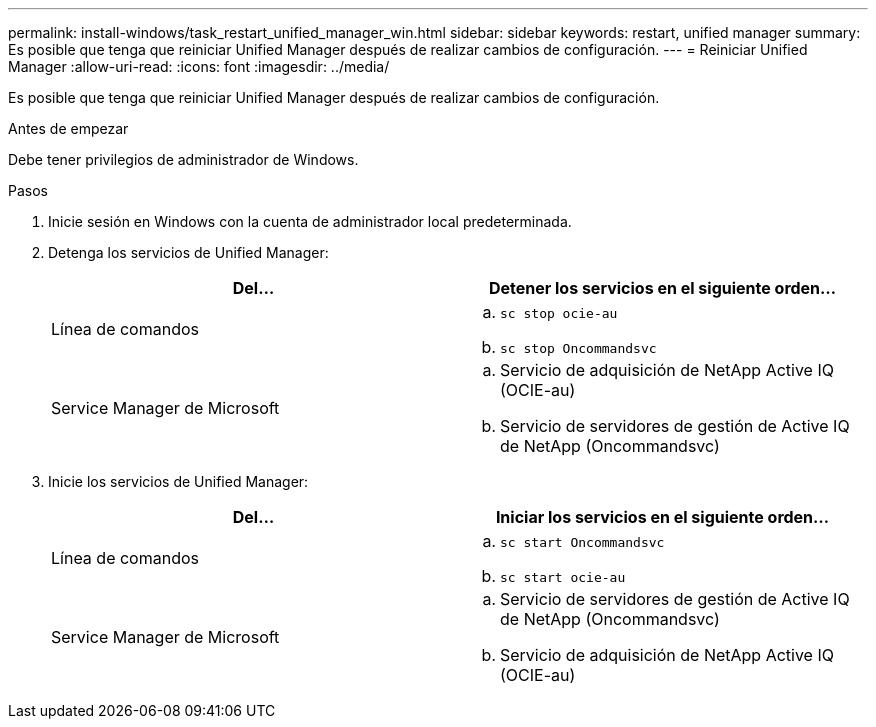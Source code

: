 ---
permalink: install-windows/task_restart_unified_manager_win.html 
sidebar: sidebar 
keywords: restart, unified manager 
summary: Es posible que tenga que reiniciar Unified Manager después de realizar cambios de configuración. 
---
= Reiniciar Unified Manager
:allow-uri-read: 
:icons: font
:imagesdir: ../media/


[role="lead"]
Es posible que tenga que reiniciar Unified Manager después de realizar cambios de configuración.

.Antes de empezar
Debe tener privilegios de administrador de Windows.

.Pasos
. Inicie sesión en Windows con la cuenta de administrador local predeterminada.
. Detenga los servicios de Unified Manager:
+
[cols="2*"]
|===
| Del... | Detener los servicios en el siguiente orden... 


 a| 
Línea de comandos
 a| 
.. `sc stop ocie-au`
.. `sc stop Oncommandsvc`




 a| 
Service Manager de Microsoft
 a| 
.. Servicio de adquisición de NetApp Active IQ (OCIE-au)
.. Servicio de servidores de gestión de Active IQ de NetApp (Oncommandsvc)


|===
. Inicie los servicios de Unified Manager:
+
[cols="2*"]
|===
| Del... | Iniciar los servicios en el siguiente orden... 


 a| 
Línea de comandos
 a| 
.. `sc start Oncommandsvc`
.. `sc start ocie-au`




 a| 
Service Manager de Microsoft
 a| 
.. Servicio de servidores de gestión de Active IQ de NetApp (Oncommandsvc)
.. Servicio de adquisición de NetApp Active IQ (OCIE-au)


|===

